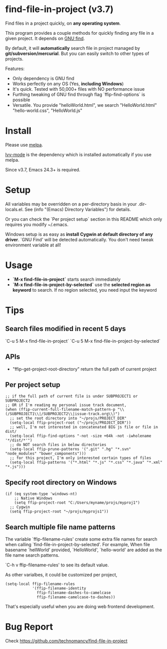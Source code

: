 * find-file-in-project (v3.7)
Find files in a project quickly, on *any operating system*.

This program provides a couple methods for quickly finding any file in a given project. It depends on [[http://www.gnu.org/software/findutils/][GNU find]].

By default, it will *automatically* search file in project managed by *git/subversion/mercurial*. But you can easily switch to other types of projects.

Features:
- Only dependency is GNU find
- Works perfectly on any OS (Yes, *including Windows*)
- It's quick. Tested with 50,000+ files with NO performance issue
- Furthing tweaking of GNU find through flag `ffip-find-options` is possible
- Versatile. You provide "helloWorld.html", we search "HelloWorld.html" "hello-world.css", "HelloWorld.js"
* Install
Please use [[http://melpa.org/#/find-file-in-project][melpa]].

[[https://github.com/abo-abo/swiper][Ivy-mode]] is the dependency which is installed automatically if you use melpa.

Since v3.7, Emacs 24.3+ is required.
* Setup
All variables may be overridden on a per-directory basis in your .dir-locals.el. See (info "(Emacs) Directory Variables") for details.

Or you can check the `Per project setup` section in this README which only requires you modify ~/.emacs.

Windows setup is as easy as *install Cygwin at default directory of any driver*. `GNU Find' will be detected automatically. You don't need tweak environment variable at all!
* Usage
- *`M-x find-file-in-project`* starts search immediately
- *`M-x find-file-in-project-by-selected`* use the *selected region as keyword* to search. If no region selected, you need input the keyword

* Tips
** Search files modified in recent 5 days
`C-u 5 M-x find-file-in-project`
`C-u 5 M-x find-file-in-project-by-selected`
** APIs
- "ffip-get-project-root-directory" return the full path of current project
** Per project setup
#+begin_src elisp
;; if the full path of current file is under SUBPROJECT1 or SUBPROJECT2
;; OR if I'm reading my personal issue track document,
(when (ffip-current-full-filename-match-pattern-p "\\(/SUBPROJECT1\\|/SUBPROJECT2\\|issue-track.org\\)")
  ;; set the root directory into "~/projs/PROJECT_DIR"
  (setq-local ffip-project-root ("~/projs/PROJECT_DIR"))
  ;; well, I'm not interested in concatenated BIG js file or file in dist/
  (setq-local ffip-find-options "-not -size +64k -not -iwholename '*/dist/*'")
  ;; do NOT search files in below directories
  (setq-local ffip-prune-patterns '(".git" ".hg" "*.svn" "node_modules" "bower_components")))
  ;; for this project, I'm only interested certain types of files
  (setq-local ffip-patterns '("*.html" "*.js" "*.css" "*.java" "*.xml" "*.js")))
#+end_src
** Specify root directory on Windows
#+begin_src elisp
(if (eq system-type 'windows-nt)
    ;; Native Windows
    (setq ffip-project-root "C:/Users/myname/projs/myproj1")
  ;; Cygwin
  (setq ffip-project-root "~/projs/myprojs1"))
#+end_src
** Search multiple file name patterns
The variable `ffip-filename-rules' create some extra file names for
search when calling `find-file-in-project-by-selected'. For example,
When file basename `hellWorld' provided, `HelloWorld', `hello-world'
are added as the file name search patterns.

`C-h v ffip-filename-rules' to see its default value.

As other varialbes, it could be customized per project,
#+begin_src elisp
(setq-local ffip-filename-rules
            '(ffip-filename-identity
              ffip-filename-dashes-to-camelcase
              ffip-filename-camelcase-to-dashes))
#+end_src

That's especially useful when you are doing web frontend development.
* Bug Report
Check [[https://github.com/technomancy/find-file-in-project]]
